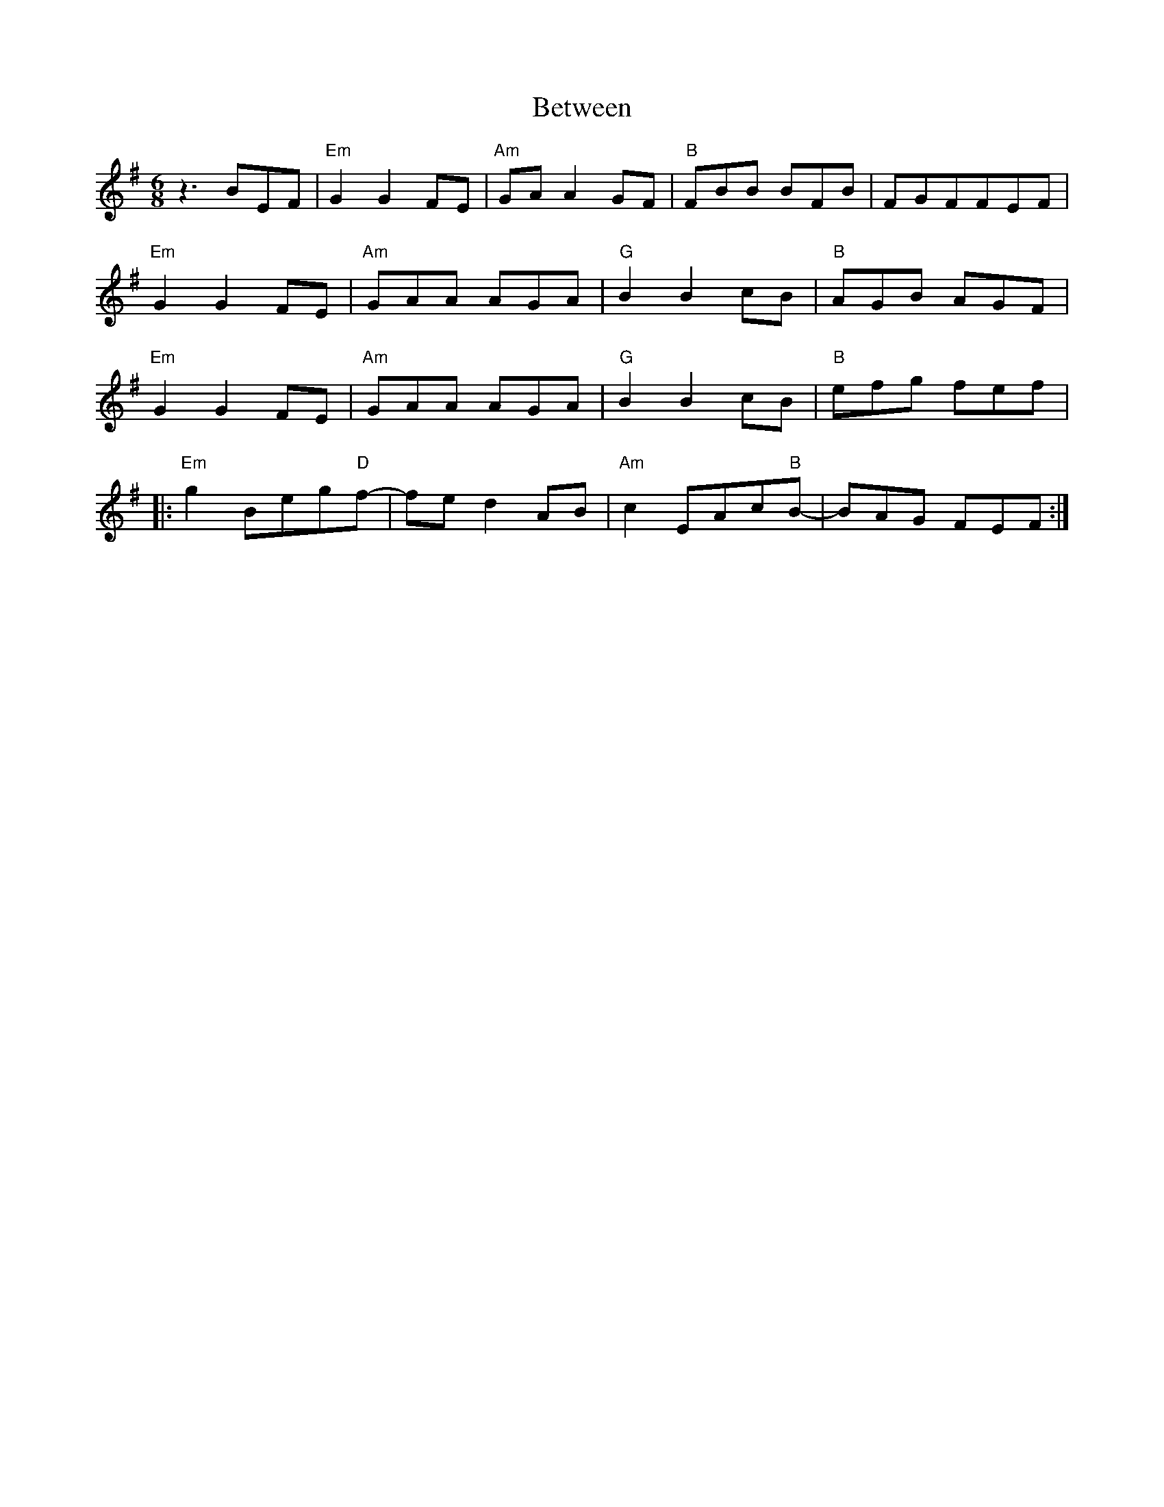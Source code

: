 X: 3471
T: Between
R: jig
M: 6/8
K: Eminor
z3 BEF|"Em"G2G2FE|"Am"GAA2GF|"B"FBB BFB|FGFFEF|
"Em"G2G2FE|"Am"GAA AGA|"G"B2B2cB|"B"AGB AGF|
"Em"G2G2FE|"Am"GAA AGA|"G"B2B2cB|"B"efg fef|
|:"Em"g2Beg"D"f-|fed2 AB|"Am"c2EAc"B"B-|BAG FEF:|


